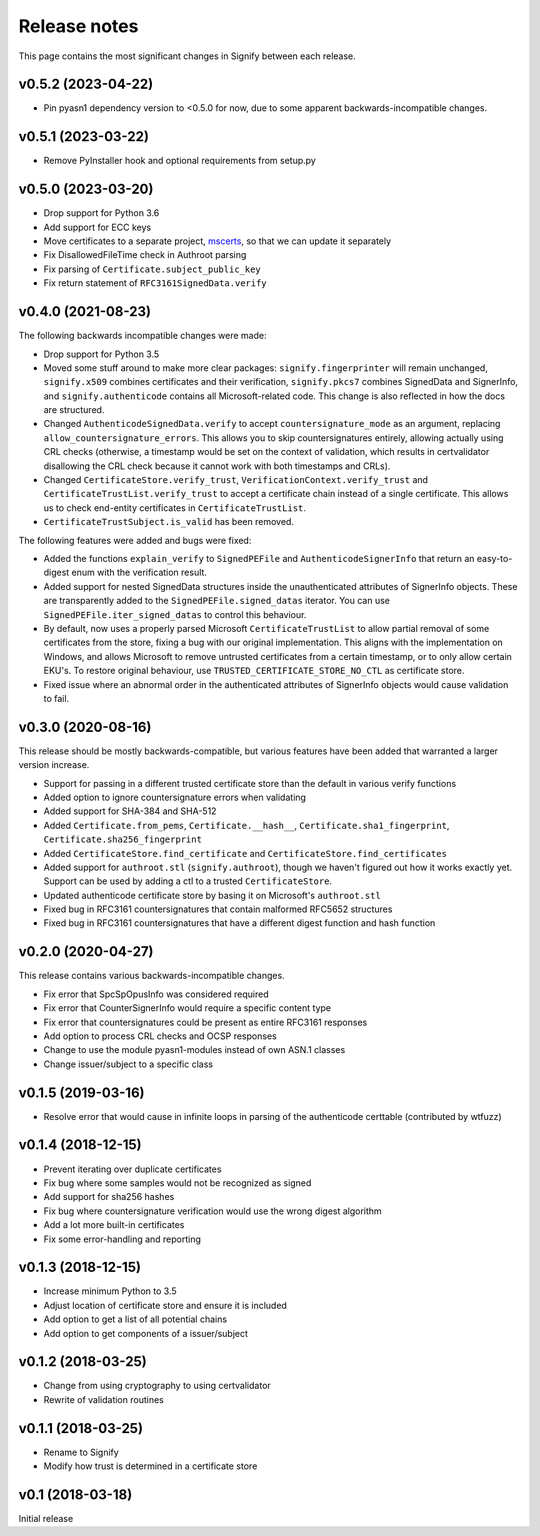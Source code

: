 Release notes
=============
This page contains the most significant changes in Signify between each release.

v0.5.2 (2023-04-22)
-------------------
* Pin pyasn1 dependency version to <0.5.0 for now, due to some apparent backwards-incompatible changes.

v0.5.1 (2023-03-22)
-------------------
* Remove PyInstaller hook and optional requirements from setup.py

v0.5.0 (2023-03-20)
-------------------
* Drop support for Python 3.6
* Add support for ECC keys
* Move certificates to a separate project, `mscerts <https://pypi.org/project/mscerts/>`_,
  so that we can update it separately
* Fix DisallowedFileTime check in Authroot parsing
* Fix parsing of ``Certificate.subject_public_key``
* Fix return statement of ``RFC3161SignedData.verify``

v0.4.0 (2021-08-23)
-------------------
The following backwards incompatible changes were made:

* Drop support for Python 3.5
* Moved some stuff around to make more clear packages: ``signify.fingerprinter`` will remain unchanged,
  ``signify.x509`` combines certificates and their verification, ``signify.pkcs7`` combines SignedData and SignerInfo,
  and ``signify.authenticode`` contains all Microsoft-related code. This change is also reflected in how the docs
  are structured.
* Changed ``AuthenticodeSignedData.verify`` to accept ``countersignature_mode`` as an argument, replacing
  ``allow_countersignature_errors``. This allows you to skip countersignatures entirely, allowing actually using CRL
  checks (otherwise, a timestamp would be set on the context of validation, which results in certvalidator disallowing
  the CRL check because it cannot work with both timestamps and CRLs).
* Changed ``CertificateStore.verify_trust``, ``VerificationContext.verify_trust`` and
  ``CertificateTrustList.verify_trust`` to accept a certificate chain instead of a single certificate. This allows us
  to check end-entity certificates in ``CertificateTrustList``.
* ``CertificateTrustSubject.is_valid`` has been removed.

The following features were added and bugs were fixed:

* Added the functions ``explain_verify`` to ``SignedPEFile`` and ``AuthenticodeSignerInfo`` that return an
  easy-to-digest enum with the verification result.
* Added support for nested SignedData structures inside the unauthenticated attributes of SignerInfo objects. These
  are transparently added to the ``SignedPEFile.signed_datas`` iterator. You can use ``SignedPEFile.iter_signed_datas``
  to control this behaviour.
* By default, now uses a properly parsed Microsoft ``CertificateTrustList`` to allow partial removal of some
  certificates from the store, fixing a bug with our original implementation. This aligns with the implementation on
  Windows, and allows Microsoft to remove untrusted certificates from a certain timestamp, or to only allow certain
  EKU's. To restore original behaviour, use ``TRUSTED_CERTIFICATE_STORE_NO_CTL`` as certificate store.
* Fixed issue where an abnormal order in the authenticated attributes of SignerInfo objects would cause validation to
  fail.

v0.3.0 (2020-08-16)
-------------------
This release should be mostly backwards-compatible, but various features have been added that warranted a larger
version increase.

* Support for passing in a different trusted certificate store than the default in various verify functions
* Added option to ignore countersignature errors when validating
* Added support for SHA-384 and SHA-512
* Added ``Certificate.from_pems``, ``Certificate.__hash__``, ``Certificate.sha1_fingerprint``,
  ``Certificate.sha256_fingerprint``
* Added ``CertificateStore.find_certificate`` and ``CertificateStore.find_certificates``
* Added support for ``authroot.stl`` (``signify.authroot``), though we haven't figured out how it works exactly yet.
  Support can be used by adding a ctl to a trusted ``CertificateStore``.
* Updated authenticode certificate store by basing it on Microsoft's ``authroot.stl``
* Fixed bug in RFC3161 countersignatures that contain malformed RFC5652 structures
* Fixed bug in RFC3161 countersignatures that have a different digest function and hash function

v0.2.0 (2020-04-27)
-------------------
This release contains various backwards-incompatible changes.

* Fix error that SpcSpOpusInfo was considered required
* Fix error that CounterSignerInfo would require a specific content type
* Fix error that countersignatures could be present as entire RFC3161 responses
* Add option to process CRL checks and OCSP responses
* Change to use the module pyasn1-modules instead of own ASN.1 classes
* Change issuer/subject to a specific class

v0.1.5 (2019-03-16)
-------------------
* Resolve error that would cause in infinite loops in parsing of the authenticode certtable (contributed by wtfuzz)

v0.1.4 (2018-12-15)
-------------------
* Prevent iterating over duplicate certificates
* Fix bug where some samples would not be recognized as signed
* Add support for sha256 hashes
* Fix bug where countersignature verification would use the wrong digest algorithm
* Add a lot more built-in certificates
* Fix some error-handling and reporting

v0.1.3 (2018-12-15)
-------------------
* Increase minimum Python to 3.5
* Adjust location of certificate store and ensure it is included
* Add option to get a list of all potential chains
* Add option to get components of a issuer/subject

v0.1.2 (2018-03-25)
-------------------
* Change from using cryptography to using certvalidator
* Rewrite of validation routines

v0.1.1 (2018-03-25)
-------------------
* Rename to Signify
* Modify how trust is determined in a certificate store

v0.1 (2018-03-18)
-----------------
Initial release